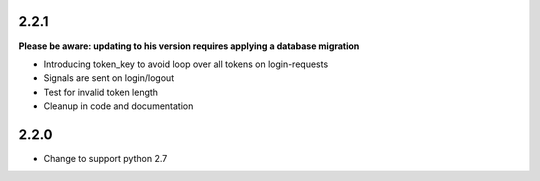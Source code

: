 ######
2.2.1
######
**Please be aware: updating to his version requires applying a database migration**

- Introducing token_key to avoid loop over all tokens on login-requests
- Signals are sent on login/logout
- Test for invalid token length
- Cleanup in code and documentation

######
2.2.0
######

- Change to support python 2.7 
